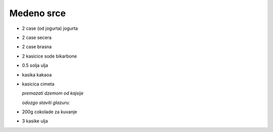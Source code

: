Medeno srce
===========
- 2 case (od jogurta) jogurta
- 2 case secera
- 2 case brasna
- 2 kasicice sode bikarbone
- 0.5 solja ulja
- kasika kakaoa
- kasicica cimeta

  *premazati dzemom od kajsije*

  *odozgo staviti glazuru:*
- 200g cokolade za kuvanje
- 3 kasike ulja 

